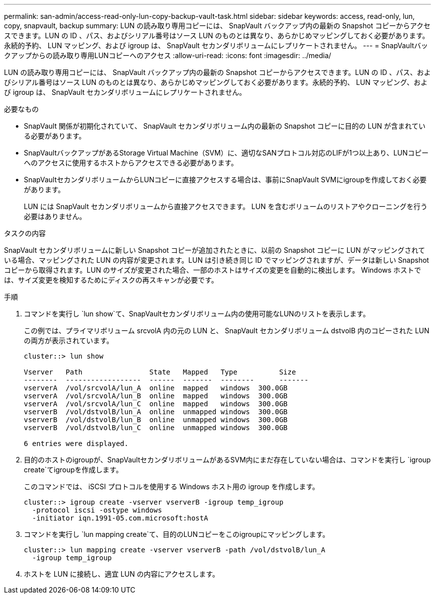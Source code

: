 ---
permalink: san-admin/access-read-only-lun-copy-backup-vault-task.html 
sidebar: sidebar 
keywords: access, read-only, lun, copy, snapvault, backup 
summary: LUN の読み取り専用コピーには、 SnapVault バックアップ内の最新の Snapshot コピーからアクセスできます。LUN の ID 、パス、およびシリアル番号はソース LUN のものとは異なり、あらかじめマッピングしておく必要があります。永続的予約、 LUN マッピング、および igroup は、 SnapVault セカンダリボリュームにレプリケートされません。 
---
= SnapVaultバックアップからの読み取り専用LUNコピーへのアクセス
:allow-uri-read: 
:icons: font
:imagesdir: ../media/


[role="lead"]
LUN の読み取り専用コピーには、 SnapVault バックアップ内の最新の Snapshot コピーからアクセスできます。LUN の ID 、パス、およびシリアル番号はソース LUN のものとは異なり、あらかじめマッピングしておく必要があります。永続的予約、 LUN マッピング、および igroup は、 SnapVault セカンダリボリュームにレプリケートされません。

.必要なもの
* SnapVault 関係が初期化されていて、 SnapVault セカンダリボリューム内の最新の Snapshot コピーに目的の LUN が含まれている必要があります。
* SnapVaultバックアップがあるStorage Virtual Machine（SVM）に、適切なSANプロトコル対応のLIFが1つ以上あり、LUNコピーへのアクセスに使用するホストからアクセスできる必要があります。
* SnapVaultセカンダリボリュームからLUNコピーに直接アクセスする場合は、事前にSnapVault SVMにigroupを作成しておく必要があります。
+
LUN には SnapVault セカンダリボリュームから直接アクセスできます。 LUN を含むボリュームのリストアやクローニングを行う必要はありません。



.タスクの内容
SnapVault セカンダリボリュームに新しい Snapshot コピーが追加されたときに、以前の Snapshot コピーに LUN がマッピングされている場合、マッピングされた LUN の内容が変更されます。LUN は引き続き同じ ID でマッピングされますが、データは新しい Snapshot コピーから取得されます。LUN のサイズが変更された場合、一部のホストはサイズの変更を自動的に検出します。 Windows ホストでは、サイズ変更を検知するためにディスクの再スキャンが必要です。

.手順
. コマンドを実行し `lun show`て、SnapVaultセカンダリボリューム内の使用可能なLUNのリストを表示します。
+
この例では、プライマリボリューム srcvolA 内の元の LUN と、 SnapVault セカンダリボリューム dstvolB 内のコピーされた LUN の両方が表示されています。

+
[listing]
----
cluster::> lun show

Vserver   Path                State   Mapped   Type          Size
--------  ------------------  ------  -------  --------      -------
vserverA  /vol/srcvolA/lun_A  online  mapped   windows  300.0GB
vserverA  /vol/srcvolA/lun_B  online  mapped   windows  300.0GB
vserverA  /vol/srcvolA/lun_C  online  mapped   windows  300.0GB
vserverB  /vol/dstvolB/lun_A  online  unmapped windows  300.0GB
vserverB  /vol/dstvolB/lun_B  online  unmapped windows  300.0GB
vserverB  /vol/dstvolB/lun_C  online  unmapped windows  300.0GB

6 entries were displayed.
----
. 目的のホストのigroupが、SnapVaultセカンダリボリュームがあるSVM内にまだ存在していない場合は、コマンドを実行し `igroup create`てigroupを作成します。
+
このコマンドでは、 iSCSI プロトコルを使用する Windows ホスト用の igroup を作成します。

+
[listing]
----
cluster::> igroup create -vserver vserverB -igroup temp_igroup
  -protocol iscsi -ostype windows
  -initiator iqn.1991-05.com.microsoft:hostA
----
. コマンドを実行し `lun mapping create`て、目的のLUNコピーをこのigroupにマッピングします。
+
[listing]
----
cluster::> lun mapping create -vserver vserverB -path /vol/dstvolB/lun_A
  -igroup temp_igroup
----
. ホストを LUN に接続し、適宜 LUN の内容にアクセスします。

